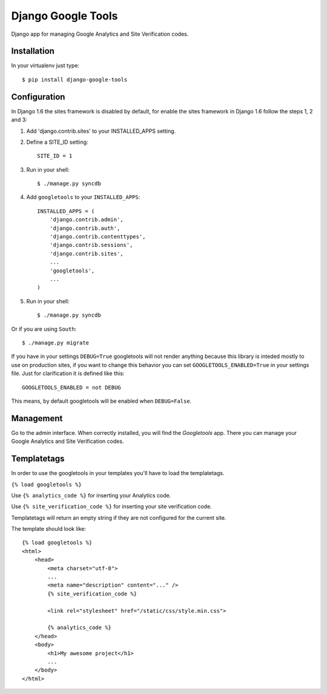 Django Google Tools
===================

.. image:: https://secure.travis-ci.org/camilonova/django-google-tools.png?branch=master
    :alt: Build Status
    :target: http://travis-ci.org/camilonova/django-google-tools

Django app for managing Google Analytics and Site Verification codes.


Installation
------------

In your virtualenv just type::

    $ pip install django-google-tools


Configuration
-------------

In Django 1.6 the sites framework is disabled by default, for enable the sites
framework in Django 1.6 follow the steps 1, 2 and 3:

1. Add 'django.contrib.sites' to your INSTALLED_APPS setting.

2. Define a SITE_ID setting::

    SITE_ID = 1

3. Run in your shell::

    $ ./manage.py syncdb

4. Add ``googletools`` to your ``INSTALLED_APPS``::

    INSTALLED_APPS = (
        'django.contrib.admin',
        'django.contrib.auth',
        'django.contrib.contenttypes',
        'django.contrib.sessions',
        'django.contrib.sites',
        ...
        'googletools',
        ...
    )

5. Run in your shell::

    $ ./manage.py syncdb

Or if you are using ``South``::

    $ ./manage.py migrate

If you have in your settings ``DEBUG=True`` googletools will not render anything
because this library is inteded mostly to use on production sites, if you want to
change this behavior you can set ``GOOGLETOOLS_ENABLED=True`` in your settings
file. Just for clarification it is defined like this::

    GOOGLETOOLS_ENABLED = not DEBUG

This means, by default googletools will be enabled when ``DEBUG=False``.


Management
----------

Go to the admin interface. When correctly installed, you will find the
*Googletools* app. There you can manage your Google Analytics and Site Verification
codes.


Templatetags
------------

In order to use the googletools in your templates you'll have to load the templatetags.

``{% load googletools %}``

Use ``{% analytics_code %}`` for inserting your Analytics code.

Use ``{% site_verification_code %}`` for inserting your site verification code.

Templatetags will return an empty string if they are not configured for the current site.

The template should look like::

    {% load googletools %}
    <html>
        <head>
            <meta charset="utf-8">
            ...
            <meta name="description" content="..." />
            {% site_verification_code %}

            <link rel="stylesheet" href="/static/css/style.min.css">

            {% analytics_code %}
        </head>
        <body>
            <h1>My awesome project</h1>
            ...
        </body>
    </html>
